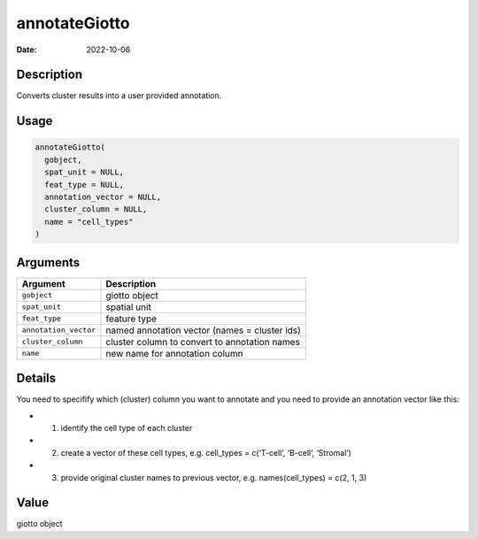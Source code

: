 ==============
annotateGiotto
==============

:Date: 2022-10-06

Description
===========

Converts cluster results into a user provided annotation.

Usage
=====

.. code:: r

   annotateGiotto(
     gobject,
     spat_unit = NULL,
     feat_type = NULL,
     annotation_vector = NULL,
     cluster_column = NULL,
     name = "cell_types"
   )

Arguments
=========

+-------------------------------+--------------------------------------+
| Argument                      | Description                          |
+===============================+======================================+
| ``gobject``                   | giotto object                        |
+-------------------------------+--------------------------------------+
| ``spat_unit``                 | spatial unit                         |
+-------------------------------+--------------------------------------+
| ``feat_type``                 | feature type                         |
+-------------------------------+--------------------------------------+
| ``annotation_vector``         | named annotation vector (names =     |
|                               | cluster ids)                         |
+-------------------------------+--------------------------------------+
| ``cluster_column``            | cluster column to convert to         |
|                               | annotation names                     |
+-------------------------------+--------------------------------------+
| ``name``                      | new name for annotation column       |
+-------------------------------+--------------------------------------+

Details
=======

You need to specifify which (cluster) column you want to annotate and
you need to provide an annotation vector like this:

-  

   1. identify the cell type of each cluster

-  

   2. create a vector of these cell types, e.g. cell_types = c(‘T-cell’,
      ‘B-cell’, ‘Stromal’)

-  

   3. provide original cluster names to previous vector,
      e.g. names(cell_types) = c(2, 1, 3)

Value
=====

giotto object
